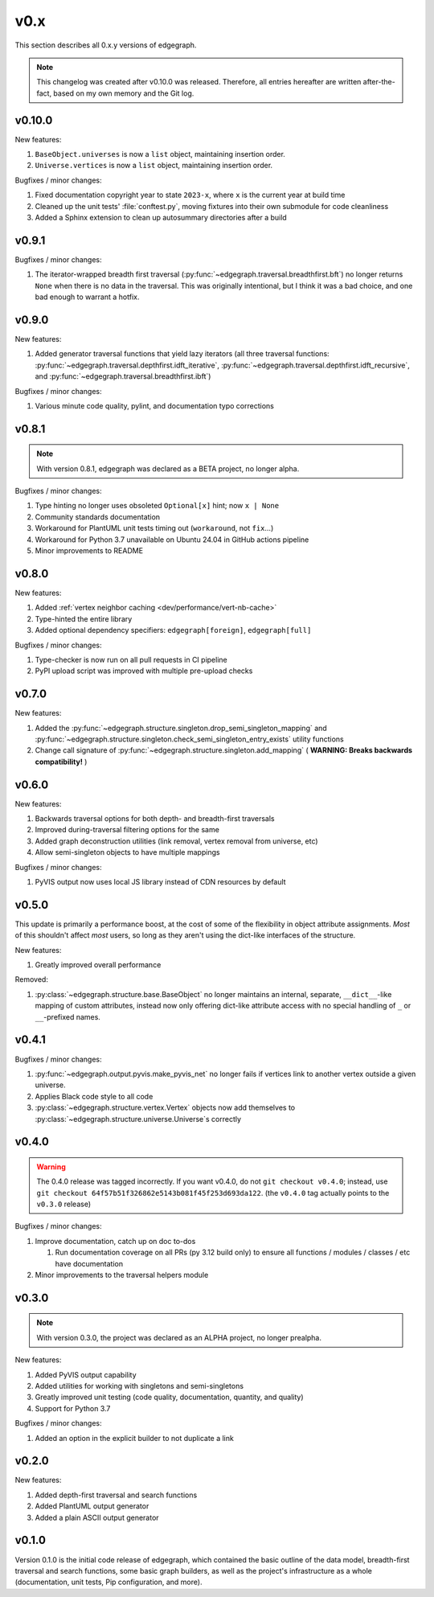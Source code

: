.. _changelog/0.x:

v0.x
====

This section describes all 0.x.y versions of edgegraph.

.. note::

   This changelog was created after v0.10.0 was released.  Therefore, all
   entries hereafter are written after-the-fact, based on my own memory and the
   Git log.


.. _changelog/0.10.0:

v0.10.0
-------

New features:

#. ``BaseObject.universes`` is now a ``list`` object, maintaining insertion
   order.
#. ``Universe.vertices`` is now a ``list`` object, maintaining insertion order.

Bugfixes / minor changes:

#. Fixed documentation copyright year to state ``2023-x``, where ``x`` is the
   current year at build time
#. Cleaned up the unit tests' :file:`conftest.py`, moving fixtures into their
   own submodule for code cleanliness
#. Added a Sphinx extension to clean up autosummary directories after a build

.. _changelog/0.9.1:

v0.9.1
------

Bugfixes / minor changes:

#. The iterator-wrapped breadth first traversal
   (:py:func:`~edgegraph.traversal.breadthfirst.bft`) no longer returns
   ``None`` when there is no data in the traversal.  This was originally
   intentional, but I think it was a bad choice, and one bad enough to warrant
   a hotfix.

.. _changelog/0.9.0:

v0.9.0
------

New features:

#. Added generator traversal functions that yield lazy iterators (all three
   traversal functions:
   :py:func:`~edgegraph.traversal.depthfirst.idft_iterative`,
   :py:func:`~edgegraph.traversal.depthfirst.idft_recursive`, and
   :py:func:`~edgegraph.traversal.breadthfirst.ibft`)

Bugfixes / minor changes:

#. Various minute code quality, pylint, and documentation typo corrections

.. _changelog/0.8.1:

v0.8.1
------

.. note::

   With version 0.8.1, edgegraph was declared as a BETA project, no longer
   alpha.

Bugfixes / minor changes:

#. Type hinting no longer uses obsoleted ``Optional[x]`` hint; now ``x | None``
#. Community standards documentation
#. Workaround for PlantUML unit tests timing out (``workaround``, not
   ``fix``...)
#. Workaround for Python 3.7 unavailable on Ubuntu 24.04 in GitHub actions
   pipeline
#. Minor improvements to README

.. _changelog/0.8.0:

v0.8.0
------

New features:

#. Added :ref:`vertex neighbor caching <dev/performance/vert-nb-cache>`
#. Type-hinted the entire library
#. Added optional dependency specifiers: ``edgegraph[foreign]``,
   ``edgegraph[full]``

Bugfixes / minor changes:

#. Type-checker is now run on all pull requests in CI pipeline
#. PyPI upload script was improved with multiple pre-upload checks

.. _changelog/0.7.0:

v0.7.0
------

New features:

#. Added the
   :py:func:`~edgegraph.structure.singleton.drop_semi_singleton_mapping` and
   :py:func:`~edgegraph.structure.singleton.check_semi_singleton_entry_exists`
   utility functions
#. Change call signature of
   :py:func:`~edgegraph.structure.singleton.add_mapping` ( **WARNING: Breaks
   backwards compatibility!** )

.. _changelog/0.6.0:

v0.6.0
------

New features:

#. Backwards traversal options for both depth- and breadth-first traversals
#. Improved during-traversal filtering options for the same
#. Added graph deconstruction utilities (link removal, vertex removal from
   universe, etc)
#. Allow semi-singleton objects to have multiple mappings

Bugfixes / minor changes:

#. PyVIS output now uses local JS library instead of CDN resources by default

.. _changelog/0.5.0:

v0.5.0
------

This update is primarily a performance boost, at the cost of some of the
flexibility in object attribute assignments.  *Most* of this shouldn't affect
*most* users, so long as they aren't using the dict-like interfaces of the
structure.

New features:

#. Greatly improved overall performance

Removed:

#. :py:class:`~edgegraph.structure.base.BaseObject` no longer maintains an
   internal, separate, ``__dict__``-like mapping of custom attributes, instead
   now only offering dict-like attribute access with no special handling of
   ``_`` or ``__``-prefixed names.

.. _changelog.0.4.1:

v0.4.1
------

Bugfixes / minor changes:

#. :py:func:`~edgegraph.output.pyvis.make_pyvis_net` no longer fails if
   vertices link to another vertex outside a given universe.
#. Applies Black code style to all code
#. :py:class:`~edgegraph.structure.vertex.Vertex` objects now add themselves to
   :py:class:`~edgegraph.structure.universe.Universe`\ s correctly

.. _changelog/0.4.0:

v0.4.0
------

.. warning::

   The 0.4.0 release was tagged incorrectly.  If you want v0.4.0, do not ``git
   checkout v0.4.0``; instead, use ``git checkout
   64f57b51f326862e5143b081f45f253d693da122``.  (the ``v0.4.0`` tag actually
   points to the ``v0.3.0`` release)

Bugfixes / minor changes:

#. Improve documentation, catch up on doc to-dos

   #. Run documentation coverage on all PRs (py 3.12 build only) to ensure all
      functions / modules / classes / etc have documentation

#. Minor improvements to the traversal helpers module

.. _changelog/0.3.0:

v0.3.0
------

.. note::

   With version 0.3.0, the project was declared as an ALPHA project, no longer
   prealpha.

New features:

#. Added PyVIS output capability
#. Added utilities for working with singletons and semi-singletons
#. Greatly improved unit testing (code quality, documentation, quantity, and
   quality)
#. Support for Python 3.7

Bugfixes / minor changes:

#. Added an option in the explicit builder to not duplicate a link

.. _changelog/0.2.0:

v0.2.0
------

New features:

#. Added depth-first traversal and search functions
#. Added PlantUML output generator
#. Added a plain ASCII output generator

.. _changelog/0.1.0:

v0.1.0
------

Version 0.1.0 is the initial code release of edgegraph, which contained the
basic outline of the data model, breadth-first traversal and search functions,
some basic graph builders, as well as the project's infrastructure as a whole
(documentation, unit tests, Pip configuration, and more).


